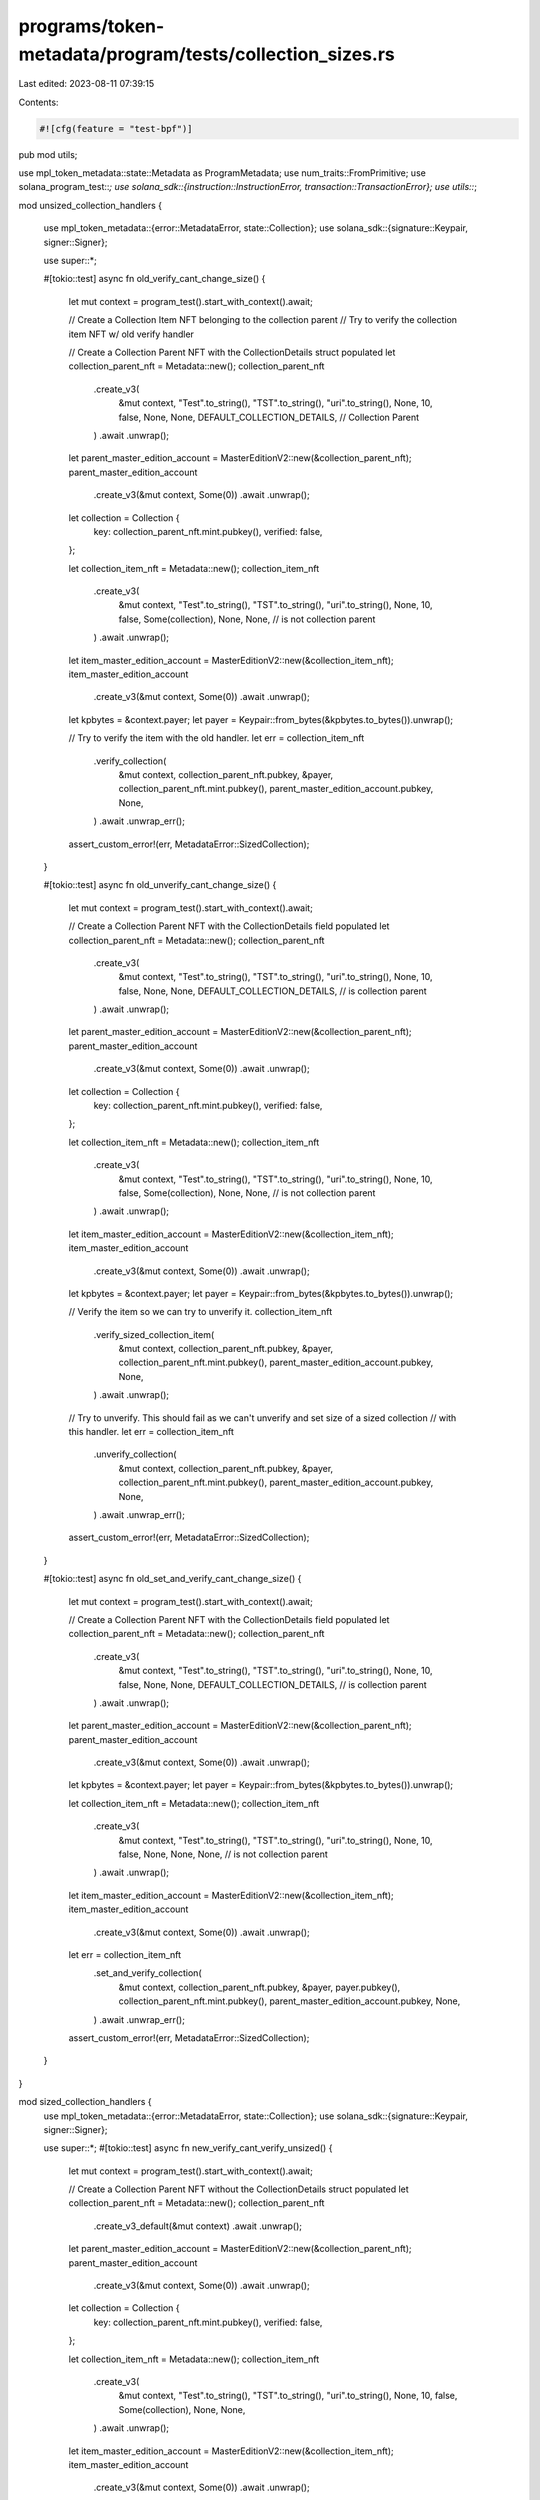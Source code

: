 programs/token-metadata/program/tests/collection_sizes.rs
=========================================================

Last edited: 2023-08-11 07:39:15

Contents:

.. code-block:: rs

    #![cfg(feature = "test-bpf")]
pub mod utils;

use mpl_token_metadata::state::Metadata as ProgramMetadata;
use num_traits::FromPrimitive;
use solana_program_test::*;
use solana_sdk::{instruction::InstructionError, transaction::TransactionError};
use utils::*;

mod unsized_collection_handlers {

    use mpl_token_metadata::{error::MetadataError, state::Collection};
    use solana_sdk::{signature::Keypair, signer::Signer};

    use super::*;

    #[tokio::test]
    async fn old_verify_cant_change_size() {
        let mut context = program_test().start_with_context().await;

        // Create a Collection Item NFT belonging to the collection parent
        // Try to verify the collection item NFT w/ old verify handler

        // Create a Collection Parent NFT with the CollectionDetails struct populated
        let collection_parent_nft = Metadata::new();
        collection_parent_nft
            .create_v3(
                &mut context,
                "Test".to_string(),
                "TST".to_string(),
                "uri".to_string(),
                None,
                10,
                false,
                None,
                None,
                DEFAULT_COLLECTION_DETAILS, // Collection Parent
            )
            .await
            .unwrap();
        let parent_master_edition_account = MasterEditionV2::new(&collection_parent_nft);
        parent_master_edition_account
            .create_v3(&mut context, Some(0))
            .await
            .unwrap();

        let collection = Collection {
            key: collection_parent_nft.mint.pubkey(),
            verified: false,
        };

        let collection_item_nft = Metadata::new();
        collection_item_nft
            .create_v3(
                &mut context,
                "Test".to_string(),
                "TST".to_string(),
                "uri".to_string(),
                None,
                10,
                false,
                Some(collection),
                None,
                None, // is not collection parent
            )
            .await
            .unwrap();
        let item_master_edition_account = MasterEditionV2::new(&collection_item_nft);
        item_master_edition_account
            .create_v3(&mut context, Some(0))
            .await
            .unwrap();

        let kpbytes = &context.payer;
        let payer = Keypair::from_bytes(&kpbytes.to_bytes()).unwrap();

        // Try to verify the item with the old handler.
        let err = collection_item_nft
            .verify_collection(
                &mut context,
                collection_parent_nft.pubkey,
                &payer,
                collection_parent_nft.mint.pubkey(),
                parent_master_edition_account.pubkey,
                None,
            )
            .await
            .unwrap_err();

        assert_custom_error!(err, MetadataError::SizedCollection);
    }

    #[tokio::test]
    async fn old_unverify_cant_change_size() {
        let mut context = program_test().start_with_context().await;

        // Create a Collection Parent NFT with the CollectionDetails field populated
        let collection_parent_nft = Metadata::new();
        collection_parent_nft
            .create_v3(
                &mut context,
                "Test".to_string(),
                "TST".to_string(),
                "uri".to_string(),
                None,
                10,
                false,
                None,
                None,
                DEFAULT_COLLECTION_DETAILS, // is collection parent
            )
            .await
            .unwrap();
        let parent_master_edition_account = MasterEditionV2::new(&collection_parent_nft);
        parent_master_edition_account
            .create_v3(&mut context, Some(0))
            .await
            .unwrap();

        let collection = Collection {
            key: collection_parent_nft.mint.pubkey(),
            verified: false,
        };

        let collection_item_nft = Metadata::new();
        collection_item_nft
            .create_v3(
                &mut context,
                "Test".to_string(),
                "TST".to_string(),
                "uri".to_string(),
                None,
                10,
                false,
                Some(collection),
                None,
                None, // is not collection parent
            )
            .await
            .unwrap();
        let item_master_edition_account = MasterEditionV2::new(&collection_item_nft);
        item_master_edition_account
            .create_v3(&mut context, Some(0))
            .await
            .unwrap();

        let kpbytes = &context.payer;
        let payer = Keypair::from_bytes(&kpbytes.to_bytes()).unwrap();

        // Verify the item so we can try to unverify it.
        collection_item_nft
            .verify_sized_collection_item(
                &mut context,
                collection_parent_nft.pubkey,
                &payer,
                collection_parent_nft.mint.pubkey(),
                parent_master_edition_account.pubkey,
                None,
            )
            .await
            .unwrap();

        // Try to unverify. This should fail as we can't unverify and set size of a sized collection
        // with this handler.
        let err = collection_item_nft
            .unverify_collection(
                &mut context,
                collection_parent_nft.pubkey,
                &payer,
                collection_parent_nft.mint.pubkey(),
                parent_master_edition_account.pubkey,
                None,
            )
            .await
            .unwrap_err();

        assert_custom_error!(err, MetadataError::SizedCollection);
    }

    #[tokio::test]
    async fn old_set_and_verify_cant_change_size() {
        let mut context = program_test().start_with_context().await;

        // Create a Collection Parent NFT with the CollectionDetails field populated
        let collection_parent_nft = Metadata::new();
        collection_parent_nft
            .create_v3(
                &mut context,
                "Test".to_string(),
                "TST".to_string(),
                "uri".to_string(),
                None,
                10,
                false,
                None,
                None,
                DEFAULT_COLLECTION_DETAILS, // is collection parent
            )
            .await
            .unwrap();
        let parent_master_edition_account = MasterEditionV2::new(&collection_parent_nft);
        parent_master_edition_account
            .create_v3(&mut context, Some(0))
            .await
            .unwrap();

        let kpbytes = &context.payer;
        let payer = Keypair::from_bytes(&kpbytes.to_bytes()).unwrap();

        let collection_item_nft = Metadata::new();
        collection_item_nft
            .create_v3(
                &mut context,
                "Test".to_string(),
                "TST".to_string(),
                "uri".to_string(),
                None,
                10,
                false,
                None,
                None,
                None, // is not collection parent
            )
            .await
            .unwrap();
        let item_master_edition_account = MasterEditionV2::new(&collection_item_nft);
        item_master_edition_account
            .create_v3(&mut context, Some(0))
            .await
            .unwrap();

        let err = collection_item_nft
            .set_and_verify_collection(
                &mut context,
                collection_parent_nft.pubkey,
                &payer,
                payer.pubkey(),
                collection_parent_nft.mint.pubkey(),
                parent_master_edition_account.pubkey,
                None,
            )
            .await
            .unwrap_err();

        assert_custom_error!(err, MetadataError::SizedCollection);
    }
}

mod sized_collection_handlers {
    use mpl_token_metadata::{error::MetadataError, state::Collection};
    use solana_sdk::{signature::Keypair, signer::Signer};

    use super::*;
    #[tokio::test]
    async fn new_verify_cant_verify_unsized() {
        let mut context = program_test().start_with_context().await;

        // Create a Collection Parent NFT without the CollectionDetails struct populated
        let collection_parent_nft = Metadata::new();
        collection_parent_nft
            .create_v3_default(&mut context)
            .await
            .unwrap();

        let parent_master_edition_account = MasterEditionV2::new(&collection_parent_nft);
        parent_master_edition_account
            .create_v3(&mut context, Some(0))
            .await
            .unwrap();

        let collection = Collection {
            key: collection_parent_nft.mint.pubkey(),
            verified: false,
        };

        let collection_item_nft = Metadata::new();
        collection_item_nft
            .create_v3(
                &mut context,
                "Test".to_string(),
                "TST".to_string(),
                "uri".to_string(),
                None,
                10,
                false,
                Some(collection),
                None,
                None,
            )
            .await
            .unwrap();
        let item_master_edition_account = MasterEditionV2::new(&collection_item_nft);
        item_master_edition_account
            .create_v3(&mut context, Some(0))
            .await
            .unwrap();

        let kpbytes = &context.payer;
        let payer = Keypair::from_bytes(&kpbytes.to_bytes()).unwrap();

        // Try to verify the item with the new handler.
        let err = collection_item_nft
            .verify_sized_collection_item(
                &mut context,
                collection_parent_nft.pubkey,
                &payer,
                collection_parent_nft.mint.pubkey(),
                parent_master_edition_account.pubkey,
                None,
            )
            .await
            .unwrap_err();

        assert_custom_error!(err, MetadataError::UnsizedCollection);
    }

    #[tokio::test]
    async fn new_unverify_cant_unverify_unsized() {
        let mut context = program_test().start_with_context().await;

        // Create a Collection Parent NFT without the CollectionDetails field populated
        let collection_parent_nft = Metadata::new();
        collection_parent_nft
            .create_v3_default(&mut context)
            .await
            .unwrap();

        let parent_master_edition_account = MasterEditionV2::new(&collection_parent_nft);
        parent_master_edition_account
            .create_v3(&mut context, Some(0))
            .await
            .unwrap();

        let collection = Collection {
            key: collection_parent_nft.mint.pubkey(),
            verified: false,
        };

        let collection_item_nft = Metadata::new();
        collection_item_nft
            .create_v3(
                &mut context,
                "Test".to_string(),
                "TST".to_string(),
                "uri".to_string(),
                None,
                10,
                false,
                Some(collection),
                None,
                None,
            )
            .await
            .unwrap();
        let item_master_edition_account = MasterEditionV2::new(&collection_item_nft);
        item_master_edition_account
            .create_v3(&mut context, Some(0))
            .await
            .unwrap();

        let kpbytes = &context.payer;
        let payer = Keypair::from_bytes(&kpbytes.to_bytes()).unwrap();

        // Verify the item so we can try to unverify it.
        collection_item_nft
            .verify_collection(
                &mut context,
                collection_parent_nft.pubkey,
                &payer,
                collection_parent_nft.mint.pubkey(),
                parent_master_edition_account.pubkey,
                None,
            )
            .await
            .unwrap();

        let err = collection_item_nft
            .unverify_sized_collection_item(
                &mut context,
                collection_parent_nft.pubkey,
                &payer,
                collection_parent_nft.mint.pubkey(),
                parent_master_edition_account.pubkey,
                None,
            )
            .await
            .unwrap_err();

        assert_custom_error!(err, MetadataError::UnsizedCollection);
    }

    #[tokio::test]
    async fn new_set_and_verify_cant_change_unsized() {
        let mut context = program_test().start_with_context().await;

        // Create a Collection Parent NFT without the CollectionDetails field populated
        let collection_parent_nft = Metadata::new();
        collection_parent_nft
            .create_v3_default(&mut context)
            .await
            .unwrap();
        let parent_master_edition_account = MasterEditionV2::new(&collection_parent_nft);
        parent_master_edition_account
            .create_v3(&mut context, Some(0))
            .await
            .unwrap();

        let kpbytes = &context.payer;
        let payer = Keypair::from_bytes(&kpbytes.to_bytes()).unwrap();

        let collection_item_nft = Metadata::new();
        collection_item_nft
            .create_v3(
                &mut context,
                "Test".to_string(),
                "TST".to_string(),
                "uri".to_string(),
                None,
                10,
                false,
                None,
                None,
                None,
            )
            .await
            .unwrap();
        let item_master_edition_account = MasterEditionV2::new(&collection_item_nft);
        item_master_edition_account
            .create_v3(&mut context, Some(0))
            .await
            .unwrap();

        let err = collection_item_nft
            .set_and_verify_sized_collection_item(
                &mut context,
                collection_parent_nft.pubkey,
                &payer,
                payer.pubkey(),
                collection_parent_nft.mint.pubkey(),
                parent_master_edition_account.pubkey,
                None,
            )
            .await
            .unwrap_err();

        assert_custom_error!(err, MetadataError::UnsizedCollection);
    }
}

mod size_tracking {
    use borsh::BorshDeserialize;
    use mpl_token_metadata::state::{Collection, CollectionDetails};
    use solana_sdk::{signature::Keypair, signer::Signer};

    use super::*;
    #[tokio::test]
    async fn increment_and_decrement_successfully() {
        let mut context = program_test().start_with_context().await;

        // Create a Collection Parent NFT without the CollectionDetails struct populated
        let collection_parent_nft = Metadata::new();
        collection_parent_nft
            .create_v3(
                &mut context,
                "Test".to_string(),
                "TST".to_string(),
                "uri".to_string(),
                None,
                10,
                false,
                None,
                None,
                DEFAULT_COLLECTION_DETAILS, // Collection Parent
            )
            .await
            .unwrap();
        let parent_master_edition_account = MasterEditionV2::new(&collection_parent_nft);
        parent_master_edition_account
            .create_v3(&mut context, Some(0))
            .await
            .unwrap();

        let collection = Collection {
            key: collection_parent_nft.mint.pubkey(),
            verified: false,
        };

        let collection_item_nft = Metadata::new();
        collection_item_nft
            .create_v3(
                &mut context,
                "Test".to_string(),
                "TST".to_string(),
                "uri".to_string(),
                None,
                10,
                false,
                Some(collection),
                None,
                None, // Collection Item
            )
            .await
            .unwrap();
        let item_master_edition_account = MasterEditionV2::new(&collection_item_nft);
        item_master_edition_account
            .create_v3(&mut context, Some(0))
            .await
            .unwrap();

        let kpbytes = &context.payer;
        let payer = Keypair::from_bytes(&kpbytes.to_bytes()).unwrap();

        let parent_nft_account = get_account(&mut context, &collection_parent_nft.pubkey).await;
        let parent_metadata =
            ProgramMetadata::deserialize(&mut parent_nft_account.data.as_slice()).unwrap();

        if let Some(details) = parent_metadata.collection_details {
            match details {
                #[allow(deprecated)]
                CollectionDetails::V1 { size } => {
                    assert_eq!(size, 0);
                }
            }
        } else {
            panic!("CollectionDetails is not populated!");
        }

        // Verifying increments the size.
        collection_item_nft
            .verify_sized_collection_item(
                &mut context,
                collection_parent_nft.pubkey,
                &payer,
                collection_parent_nft.mint.pubkey(),
                parent_master_edition_account.pubkey,
                None,
            )
            .await
            .unwrap();

        let parent_nft_account = get_account(&mut context, &collection_parent_nft.pubkey).await;
        let parent_metadata =
            ProgramMetadata::deserialize(&mut parent_nft_account.data.as_slice()).unwrap();

        if let Some(details) = parent_metadata.collection_details {
            match details {
                #[allow(deprecated)]
                CollectionDetails::V1 { size } => assert_eq!(size, 1),
            }
        } else {
            panic!("CollectionDetails is not populated!");
        }

        // Unverifying decrements the size.
        collection_item_nft
            .unverify_sized_collection_item(
                &mut context,
                collection_parent_nft.pubkey,
                &payer,
                collection_parent_nft.mint.pubkey(),
                parent_master_edition_account.pubkey,
                None,
            )
            .await
            .unwrap();

        let parent_nft_account = get_account(&mut context, &collection_parent_nft.pubkey).await;
        let parent_metadata =
            ProgramMetadata::deserialize(&mut parent_nft_account.data.as_slice()).unwrap();

        if let Some(details) = parent_metadata.collection_details {
            match details {
                #[allow(deprecated)]
                CollectionDetails::V1 { size } => assert_eq!(size, 0),
            }
        } else {
            panic!("CollectionDetails is not populated!");
        }

        // Set-and-verify increments the size.
        collection_item_nft
            .set_and_verify_sized_collection_item(
                &mut context,
                collection_parent_nft.pubkey,
                &payer,
                payer.pubkey(),
                collection_parent_nft.mint.pubkey(),
                parent_master_edition_account.pubkey,
                None,
            )
            .await
            .unwrap();

        let parent_nft_account = get_account(&mut context, &collection_parent_nft.pubkey).await;
        let parent_metadata =
            ProgramMetadata::deserialize(&mut parent_nft_account.data.as_slice()).unwrap();

        if let Some(details) = parent_metadata.collection_details {
            match details {
                #[allow(deprecated)]
                CollectionDetails::V1 { size } => assert_eq!(size, 1),
            }
        } else {
            panic!("CollectionDetails is not populated!");
        }

        // Burning decrements the size.
        burn(
            &mut context,
            collection_item_nft.pubkey,
            &payer,
            collection_item_nft.mint.pubkey(),
            collection_item_nft.token.pubkey(),
            item_master_edition_account.pubkey,
            Some(collection_parent_nft.pubkey),
        )
        .await
        .unwrap();

        let parent_nft_account = get_account(&mut context, &collection_parent_nft.pubkey).await;
        let parent_metadata =
            ProgramMetadata::deserialize(&mut parent_nft_account.data.as_slice()).unwrap();

        if let Some(details) = parent_metadata.collection_details {
            match details {
                #[allow(deprecated)]
                CollectionDetails::V1 { size } => assert_eq!(size, 0),
            }
        } else {
            panic!("CollectionDetails is not populated!");
        }
    }
}



